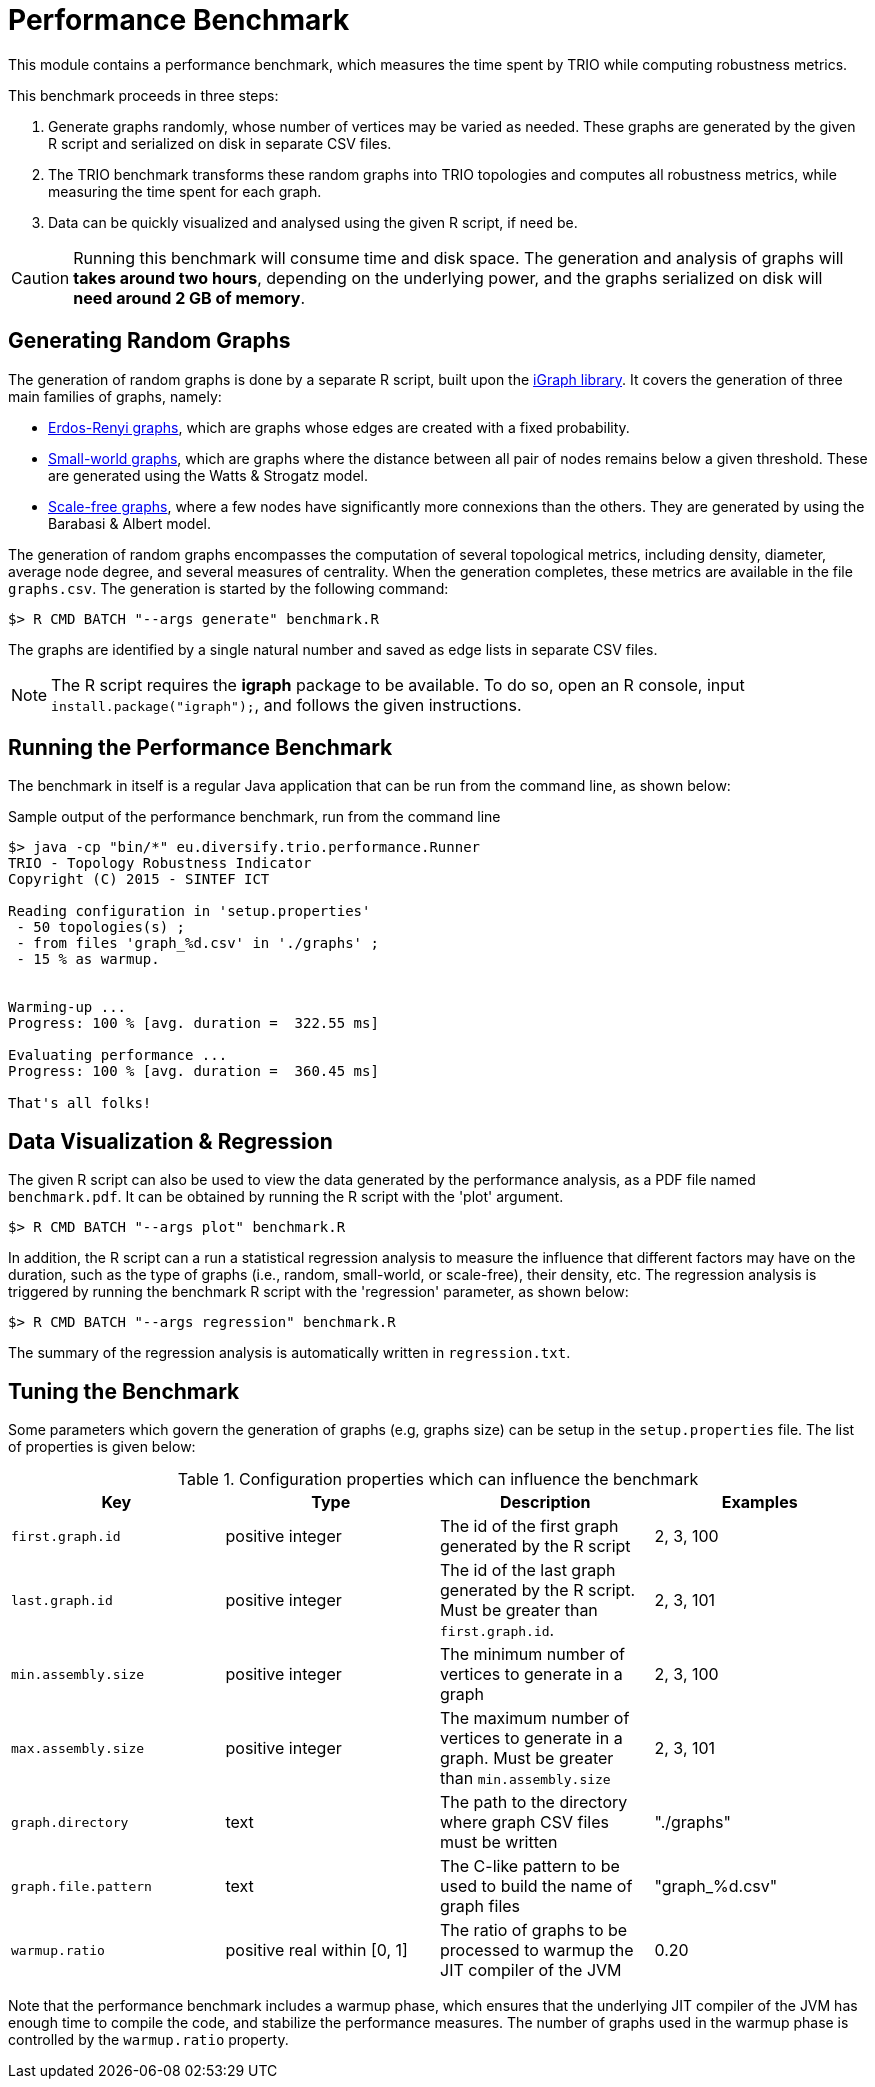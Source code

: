 = Performance Benchmark

This module contains a performance benchmark, which measures the time spent by TRIO while computing
robustness metrics. 

This benchmark proceeds in three steps:

. Generate graphs randomly, whose number of vertices may be varied as needed. These 
graphs are generated by the given R script and serialized on disk in separate CSV files.

. The TRIO benchmark transforms these random graphs into TRIO topologies and computes
all robustness metrics, while measuring the time spent for each graph.

. Data can be quickly visualized and analysed using the given R script, if need be.

CAUTION: Running this benchmark will consume time and disk space. The generation and analysis of 
graphs will *takes around two hours*, depending on the underlying power, and the graphs serialized on 
disk will *need around 2 GB of memory*.

== Generating Random Graphs

The generation of random graphs is done by a separate R script, built upon the 
link:http://igraph.org/r/[iGraph library]. It covers the generation of three main families of 
graphs, namely:

* link:http://en.wikipedia.org/wiki/Erd%C5%91s%E2%80%93R%C3%A9nyi_model[Erdos-Renyi graphs], 
which are graphs whose edges are created with a fixed probability. 

* link:http://en.wikipedia.org/wiki/Small-world_network[Small-world graphs], which are graphs where 
the distance between all pair of nodes remains below a given threshold. These are generated using 
the Watts & Strogatz model.

* link:http://en.wikipedia.org/wiki/Scale-free_network[Scale-free graphs], where a few nodes have 
significantly more connexions than the others. They are generated by using the Barabasi & Albert model. 

The generation of random graphs encompasses the computation of several topological
metrics, including density, diameter, average node degree, and several measures of centrality. When 
the generation completes, these metrics are available in the file `graphs.csv`. The generation is 
started by the following command:

----
$> R CMD BATCH "--args generate" benchmark.R
----

The graphs are identified by a single natural number and saved as edge lists in separate CSV files.

NOTE: The R script requires the *igraph* package to be available. To do so, open an R console, 
input `install.package("igraph");`, and follows the given instructions.

== Running the Performance Benchmark

The benchmark in itself is a regular Java application that can be run from the command line, as shown 
below:

.Sample output of the performance benchmark, run from the command line
----
$> java -cp "bin/*" eu.diversify.trio.performance.Runner
TRIO - Topology Robustness Indicator
Copyright (C) 2015 - SINTEF ICT

Reading configuration in 'setup.properties'
 - 50 topologies(s) ;
 - from files 'graph_%d.csv' in './graphs' ;
 - 15 % as warmup.


Warming-up ...
Progress: 100 % [avg. duration =  322.55 ms]

Evaluating performance ...
Progress: 100 % [avg. duration =  360.45 ms]

That's all folks!
----

== Data Visualization & Regression

The given R script can also be used to view the data generated by the performance analysis, as a 
PDF file named `benchmark.pdf`. It can be obtained by running the R script with the 'plot' argument.

----
$> R CMD BATCH "--args plot" benchmark.R
----

In addition, the R script can a run a statistical regression analysis to measure the influence that 
different factors may have on the duration, such as the type of graphs (i.e., random, small-world, or
scale-free), their density, etc. The regression analysis is triggered by running the benchmark R 
script with the 'regression' parameter, as shown below:

----
$> R CMD BATCH "--args regression" benchmark.R
----
The summary of the regression analysis is automatically written in `regression.txt`.

== Tuning the Benchmark

Some parameters which govern the generation of graphs (e.g, graphs size) can be setup in the 
`setup.properties` file. The list of properties is given below:

.Configuration properties which can influence the benchmark
[options="header"]
|=======================
| Key | Type | Description | Examples
| `first.graph.id` | positive integer  | The id of the first graph generated by the R script | 2, 3, 100
| `last.graph.id` | positive integer  | The id of the last graph generated by the R script. Must be greater than `first.graph.id`. | 2, 3, 101
| `min.assembly.size` | positive integer  | The minimum number of vertices to generate in a graph | 2, 3, 100
| `max.assembly.size` | positive integer  | The maximum number of vertices to generate in a graph. Must be greater than `min.assembly.size` | 2, 3, 101
| `graph.directory` | text  | The path to the directory where graph CSV files must be written | "./graphs"
| `graph.file.pattern`| text | The C-like pattern to be used to build the name of graph files | "graph_%d.csv"
| `warmup.ratio`| positive real within [0, 1] | The ratio of graphs to be processed to warmup the JIT compiler of the JVM | 0.20 
|=======================

Note that the performance benchmark includes a warmup phase, which ensures that the underlying JIT compiler of 
the JVM has enough time to compile the code, and stabilize the performance measures. The number of 
graphs used in the warmup phase is controlled by the `warmup.ratio` property.
